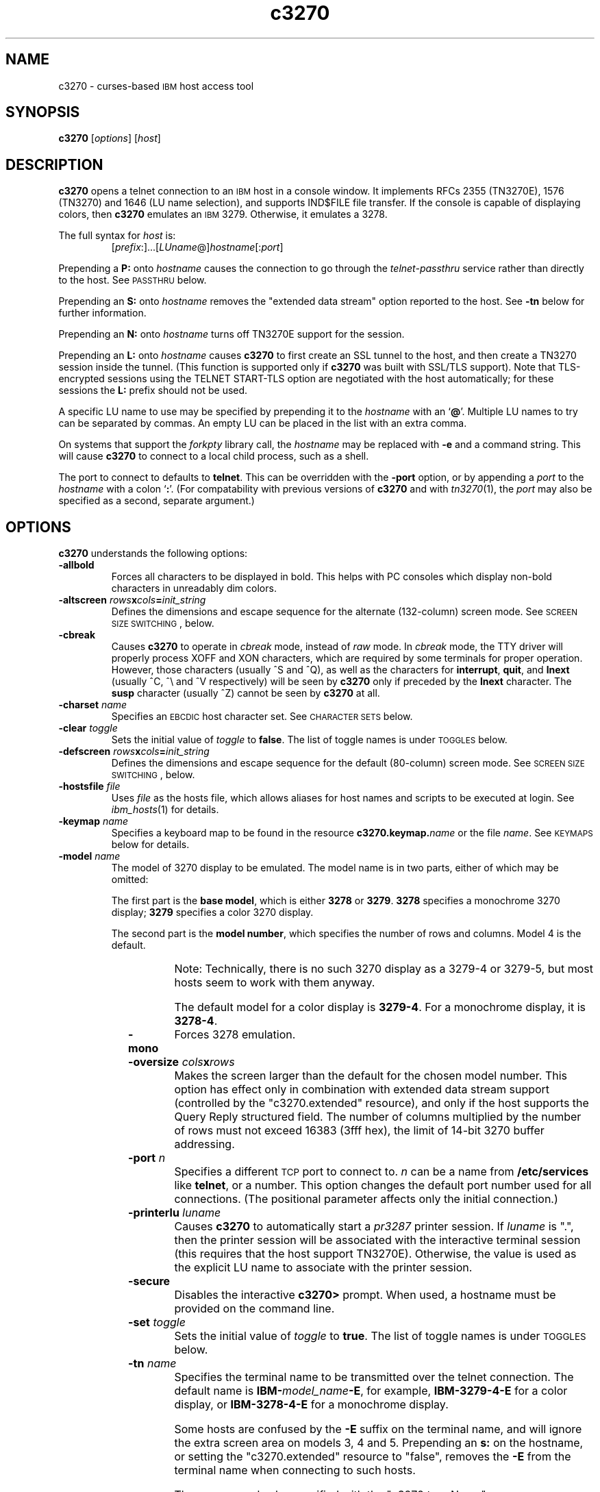 '\" t
.TH c3270 1 "01 September 2003"
.SH "NAME"
c3270 \-
curses-based 
\s-1IBM\s+1 host access tool
.SH "SYNOPSIS"
\fBc3270\fP
[\fIoptions\fP]
[\fIhost\fP]

.SH "DESCRIPTION"
\fBc3270\fP opens
a telnet connection to an \s-1IBM\s+1
host in a console window.
It implements RFCs 2355 (TN3270E), 1576 (TN3270) and 1646 (LU name selection),
and supports IND$FILE file transfer.
If the console is capable of displaying colors, then \fBc3270\fP emulates an
\s-1IBM\s+1 3279.  Otherwise, it emulates a 3278.
.LP
The full syntax for \fIhost\fP is:
.RS
[\fIprefix\fP:]...[\fILUname\fP@]\fIhostname\fP[:\fIport\fP]
.RE
.LP
Prepending a \fBP:\fP onto \fIhostname\fP causes the connection to go
through the \fItelnet-passthru\fP service rather than directly to the host.
See \s-1PASSTHRU\s+1 below.
.LP
Prepending an \fBS:\fP onto \fIhostname\fP removes the "extended data
stream" option reported to the host.
See \fB\-tn\fP below for further information.
.LP
Prepending an \fBN:\fP onto \fIhostname\fP
turns off TN3270E support for the session.
.LP
Prepending an \fBL:\fP onto \fIhostname\fP
causes \fBc3270\fP to first create an SSL tunnel to the host, and then
create a TN3270 session inside the tunnel.  (This function is supported only if
\fBc3270\fP was built with SSL/TLS support).
Note that TLS-encrypted sessions using the TELNET START-TLS option are
negotiated with the host automatically; for these sessions the \fBL:\fP prefix
should not be used.
.LP
A specific LU name to use may be specified by prepending it to the
\fIhostname\fP with an `\fB@\fP'.
Multiple LU names to try can be separated by commas.
An empty LU can be placed in the list with an extra comma.
.LP
On systems that support the \fIforkpty\fP library call, the
\fIhostname\fP may be replaced with \fB\-e\fP and a command string.
This will cause \fBc3270\fP to connect to a local child process, such as
a shell.
.LP
The port to connect to defaults to
\fBtelnet\fP.
This can be overridden with the \fB\-port\fP option, or by appending
a \fIport\fP to the \fIhostname\fP with a colon
`\fB:\fP'.
(For compatability with previous versions of \fBc3270\fP
and with \fItn3270\fP(1), the \fIport\fP
may also be specified as a second, separate argument.)
.SH "OPTIONS"
 \fBc3270\fP understands
the following options:
.TP
\fB\-allbold\fP
Forces all characters to be displayed in bold.
This helps with PC consoles which display non-bold characters in unreadably
dim colors.
.TP
\fB\-altscreen \fIrows\fP\fBx\fP\fIcols\fP\fB=\fP\fIinit_string\fP\fP
Defines the dimensions and escape sequence for the alternate (132-column)
screen mode.
See \s-1SCREEN SIZE SWITCHING\s+1, below.
.TP
\fB\-cbreak\fP
Causes \fBc3270\fP to operate in \fIcbreak\fP mode, instead of \fIraw\fP
mode.
In \fIcbreak\fP mode, the TTY driver will properly process XOFF and XON
characters, which are required by some terminals for proper operation.
However, those characters (usually ^S and ^Q), as well as the characters for
\fBinterrupt\fP, \fBquit\fP, and \fBlnext\fP (usually ^C, ^\\
and ^V respectively) will be seen by \fBc3270\fP only if preceded by
the \fBlnext\fP character.
The \fBsusp\fP character (usually ^Z) cannot be seen by \fBc3270\fP at all.
.TP
\fB\-charset\fP \fIname\fP
Specifies an \s-1EBCDIC\s+1 host character set.
See \s-1CHARACTER SETS\s+1 below.
.TP
\fB\-clear\fP \fItoggle\fP
Sets the initial value of \fItoggle\fP to \fBfalse\fP.
The list of toggle names is under \s-1TOGGLES\s+1
below.
.TP
\fB\-defscreen \fIrows\fP\fBx\fP\fIcols\fP\fB=\fP\fIinit_string\fP\fP
Defines the dimensions and escape sequence for the default (80-column)
screen mode.
See \s-1SCREEN SIZE SWITCHING\s+1, below.
.TP
\fB\-hostsfile\fP \fIfile\fP
Uses \fIfile\fP as the hosts file, which allows aliases for host names and
scripts to be executed at login.
See \fIibm_hosts\fP(1) for details.
.TP
\fB\-keymap\fP \fIname\fP
Specifies a keyboard map to be found in the resource
\fBc3270.keymap.\fP\fIname\fP or the file \fIname\fP.
See \s-1KEYMAPS\s+1 below for details.
.TP
\fB\-model\fP \fIname\fP
The model of 3270 display to be emulated.
The model name is in two parts, either of which may be omitted:
.IP
The first part is the
\fBbase model\fP,
which is either \fB3278\fP or \fB3279\fP.
\fB3278\fP specifies a monochrome 3270 display;
\fB3279\fP specifies a color 3270 display.
.IP
The second part is the
\fBmodel number\fP,
which specifies the number of rows and columns.
Model 4 is the default.
.PP
.TS
center;
c c c .
T{
.na
.nh
Model Number
T}	T{
.na
.nh
Columns
T}	T{
.na
.nh
Rows
T}
_
T{
.na
.nh
2
T}	T{
.na
.nh
80
T}	T{
.na
.nh
24
T}
T{
.na
.nh
3
T}	T{
.na
.nh
80
T}	T{
.na
.nh
30
T}
T{
.na
.nh
4
T}	T{
.na
.nh
80
T}	T{
.na
.nh
43
T}
T{
.na
.nh
5
T}	T{
.na
.nh
132
T}	T{
.na
.nh
27
T}
.TE
.IP
Note: Technically, there is no such 3270 display as a 3279-4 or 3279-5, but
most hosts seem to work with them anyway.
.IP
The default model
for a color display is \fB3279\-4\fP.
For a monochrome display, it is \fB3278\-4\fP.
.TP
\fB\-mono\fP
Forces 3278 emulation.
.TP
\fB\-oversize\fP \fIcols\fP\fBx\fP\fIrows\fP
Makes the screen larger than the default for the chosen model number.
This option has effect only in combination with extended data stream support
(controlled by the "c3270.extended" resource), and only if the host
supports the Query Reply structured field.
The number of columns multiplied by the number of rows must not exceed
16383 (3fff hex), the limit of 14-bit 3270 buffer addressing.
.TP
\fB\-port\fP \fIn\fP
Specifies a different \s-1TCP\s+1 port to connect to.
\fIn\fP can be a name from \fB/etc/services\fP like \fBtelnet\fP, or a
number.
This option changes the default port number used for all connections.
(The positional parameter affects only the initial connection.)
.TP
\fB\-printerlu \fIluname\fP\fP
Causes \fBc3270\fP to automatically start a \fIpr3287\fP printer
session.
If \fIluname\fP is ".", then the printer session will be associated with the
interactive terminal session (this requires that the host support TN3270E).
Otherwise, the value is used as the explicit LU name to associate with the
printer session.
.TP
\fB\-secure\fP
Disables the interactive \fBc3270>\fP prompt.
When used, a hostname must be provided on the command line.
.TP
\fB\-set\fP \fItoggle\fP
Sets the initial value of \fItoggle\fP to \fBtrue\fP.
The list of toggle names is under \s-1TOGGLES\s+1
below.
.TP
\fB\-tn\fP \fIname\fP
Specifies the terminal name to be transmitted over the telnet connection.
The default name is
\fBIBM\-\fP\fImodel_name\fP\fB\-E\fP,
for example,
\fBIBM\-3279\-4\-E\fP 
for a color display, or
\fBIBM\-3278\-4\-E\fP
for a monochrome display.
.IP
Some hosts are confused by the \fB\-E\fP
suffix on the terminal name, and will ignore the extra screen area on
models 3, 4 and 5.
Prepending an \fBs:\fP on the hostname, or setting the "c3270.extended"
resource to "false", removes the \fB\-E\fP
from the terminal name when connecting to such hosts.
.IP
The name can also be specified with the "c3270.termName" resource.
.TP
\fB\-trace\fP
Turns on data stream and event tracing at startup.
The default trace file name is
\fB/tmp/x3trc.\fP\fIprocess_id\fP.
.TP
\fB\-tracefile\fP \fIfile\fP
Specifies a file to save data stream and event traces into, overriding the
default of
\fB/tmp/x3trc.\fP\fIprocess_id\fP.
.TP
\fB\-tracefilesize\fP \fIsize\fP
Places a limit on the size of a trace file.
If this option is not specified, or is specified as \fB0\fP or \fBnone\fP,
the trace file will be unlimited.
If specified, the trace file cannot already exist, and the (silently enforced)
minimum size is 64 Kbytes.
The value of \fIsize\fP can have a \fBK\fP or \fBM\fP suffix, indicating
kilobytes or megabytes respectively.
.TP
\fB\-xrm\fP "c3270.\fIresource\fP: \fIvalue\fP"
Sets the value of the named \fIresource\fP to \fIvalue\fP.
Resources control less common \fBc3270\fP
options, and are defined under \s-1RESOURCES\s+1 below.
.SH "CHARACTER SETS"
The \fB\-charset\fP
option or the "c3270.charset" resource controls the \s-1EBCDIC\s+1
host character set used by \fBc3270\fP.
Available sets include:
.PP
.TS
center;
l l l
lfB l l.
T{
.na
.nh
Charset Name
T}	T{
.na
.nh
Code Page
T}	T{
.na
.nh
Display Character Sets
T}
_
T{
.na
.nh
apl
T}	T{
.na
.nh
37
T}	T{
.na
.nh
3270cg-1a
T}
T{
.na
.nh
belgian
T}	T{
.na
.nh
500
T}	T{
.na
.nh
3270cg-1a 3270-cg1 iso8859-1
T}
T{
.na
.nh
bracket
T}	T{
.na
.nh
37
T}	T{
.na
.nh
3270cg-1a 3270-cg1 iso8859-1
T}
T{
.na
.nh
brazilian
T}	T{
.na
.nh
275
T}	T{
.na
.nh
3270cg-1a 3270-cg1 iso8859-1
T}
T{
.na
.nh
finnish
T}	T{
.na
.nh
278
T}	T{
.na
.nh
3270cg-1a 3270-cg1 iso8859-1
T}
T{
.na
.nh
french
T}	T{
.na
.nh
297
T}	T{
.na
.nh
3270cg-1a 3270-cg1 iso8859-1
T}
T{
.na
.nh
german
T}	T{
.na
.nh
273
T}	T{
.na
.nh
3270cg-1a 3270-cg1 iso8859-1
T}
T{
.na
.nh
icelandic
T}	T{
.na
.nh
871
T}	T{
.na
.nh
3270cg-1a 3270-cg1 iso8859-1
T}
T{
.na
.nh
iso-hebrew
T}	T{
.na
.nh
424
T}	T{
.na
.nh
iso8859-8
T}
T{
.na
.nh
iso-turkish
T}	T{
.na
.nh
1026
T}	T{
.na
.nh
iso8859-9
T}
T{
.na
.nh
italian
T}	T{
.na
.nh
280
T}	T{
.na
.nh
3270cg-1a 3270-cg1 iso8859-1
T}
T{
.na
.nh
norwegian
T}	T{
.na
.nh
277
T}	T{
.na
.nh
3270cg-1a 3270-cg1 iso8859-1
T}
T{
.na
.nh
russian
T}	T{
.na
.nh
880
T}	T{
.na
.nh
koi8-r
T}
T{
.na
.nh
simplified-chinese
T}	T{
.na
.nh
836+837
T}	T{
.na
.nh
3270cg-1a iso8859-1 + gb2312.1980-0
T}
T{
.na
.nh
solvenian
T}	T{
.na
.nh
870
T}	T{
.na
.nh
iso8859-2
T}
T{
.na
.nh
thai
T}	T{
.na
.nh
838
T}	T{
.na
.nh
iso8859-11 tis620.2529-0
T}
T{
.na
.nh
uk
T}	T{
.na
.nh
285
T}	T{
.na
.nh
3270cg-1a 3270-cg1 iso8859-1
T}
T{
.na
.nh
us-intl
T}	T{
.na
.nh
37
T}	T{
.na
.nh
3270cg-1a 3270-cg1 iso8859-1
T}
.TE
.PP
The default character set is
\fBbracket\fP,
which is useful for common \s-1IBM\s+1 hosts which use \s-1EBCDIC\s+1
codes 0xAD and 0xBD for the `[' and `]' characters,
respectively.
.SH "HOSTS DATABASE"
\fBc3270\fP uses the \fIibm_hosts\fP database to
define aliases for host names, and to specify
macros to be executed when a connection is first made.
See \fIibm_hosts\fP(5) for details.
.LP
You may specify a different \fIibm_hosts\fP
database with the "c3270.hostsFile" resource.
.SH "NVT (ANSI) MODE"
Some hosts use an \s-1ASCII\s+1 front-end to do initial login negotiation,
then later switch to 3270 mode.
\fBc3270\fP will emulate an \s-1ANSI\s+1 X.64 terminal until the host
places it in 3270 mode (telnet \s-1BINARY\s+1 and \s-1SEND EOR\s+1 modes, or
\s-1TN3270E\s+1 mode negotiation).
.PP
If the host later negotiates to stop functioning in 3270 mode,
\fBc3270\fP will return to \s-1ANSI\s+1 emulation.
.PP
In \s-1NVT\s+1 mode, \fBc3270\fP
supports both character-at-a-time mode and line mode operation.
You may select the mode with a menu option.
When in line mode, the special characters and operational characteristics are
defined by resources:
.PP
.TS
center;
l c c.
T{
.na
.nh
Mode/Character
T}	T{
.na
.nh
Resource
T}	T{
.na
.nh
Default
T}
_
T{
.na
.nh
Translate CR to NL
T}	T{
.na
.nh
c3270.icrnl
T}	T{
.na
.nh
true
T}
T{
.na
.nh
Translate NL to CR
T}	T{
.na
.nh
c3270.inlcr
T}	T{
.na
.nh
false
T}
T{
.na
.nh
Erase previous character
T}	T{
.na
.nh
c3270.erase
T}	T{
.na
.nh
^?
T}
T{
.na
.nh
Erase entire line
T}	T{
.na
.nh
c3270.kill
T}	T{
.na
.nh
^U
T}
T{
.na
.nh
Erase previous word
T}	T{
.na
.nh
c3270.werase
T}	T{
.na
.nh
^W
T}
T{
.na
.nh
Redisplay line
T}	T{
.na
.nh
c3270.rprnt
T}	T{
.na
.nh
^R
T}
T{
.na
.nh
Ignore special meaning of next character
T}	T{
.na
.nh
c3270.lnext
T}	T{
.na
.nh
^V
T}
T{
.na
.nh
Interrupt
T}	T{
.na
.nh
c3270.intr
T}	T{
.na
.nh
^C
T}
T{
.na
.nh
Quit
T}	T{
.na
.nh
c3270.quit
T}	T{
.na
.nh
^\e
T}
T{
.na
.nh
End of file
T}	T{
.na
.nh
c3270.eof
T}	T{
.na
.nh
^D
T}
.TE
.LP
Separate keymaps can be defined for use only when \fBc3270\fP is in
3270 mode or \s-1NVT\s+1 mode.
See \s-1KEYMAPS\s+1 for details.
.SH "TOGGLES"
\fBc3270\fP has a number of configurable modes which may be selected by
the \fB\-set\fP and \fB\-clear\fP options.
.TP
\fBmonoCase\fP
If set, \fBc3270\fP operates in uppercase-only mode.
.TP
\fBblankFill\fP
If set, \fBc3270\fP behaves in some un-3270-like ways.
First, when a character is typed into a field, all nulls in the field to the
left of that character are changed to blanks.
This eliminates a common 3270 data-entry surprise.
Second, in insert mode, trailing blanks in a field are treated like nulls,
eliminating the annoying `lock-up' that often occurs when inserting
into an field with (apparent) space at the end.
.TP
\fBlineWrap\fP
If set, the \s-1ANSI\s+1 terminal emulator automatically assumes
a \s-1NEWLINE\s+1 character when it reaches the end of a line.
.LP
The names of the toggles for use with the \fB\-set\fP
and \fB\-clear\fP
options are as follows:
.LP
.TS
center;
l l .
T{
.na
.nh
Option
T}	T{
.na
.nh
Name
T}
_
T{
.na
.nh
Monocase
T}	T{
.na
.nh
monoCase
T}
T{
.na
.nh
Blank Fill
T}	T{
.na
.nh
blankFill
T}
T{
.na
.nh
Track Cursor
T}	T{
.na
.nh
cursorPos
T}
T{
.na
.nh
Trace Data Stream
T}	T{
.na
.nh
dsTrace
T}
T{
.na
.nh
Trace Events
T}	T{
.na
.nh
eventTrace
T}
T{
.na
.nh
Save Screen(s) in File
T}	T{
.na
.nh
screenTrace
T}
T{
.na
.nh
Wraparound
T}	T{
.na
.nh
lineWrap
T}
.TE
.LP
These names are also used as the first parameter to the \fBToggle\fP
action.
.SH "STATUS LINE"
If the terminal that \fBc3270\fP is running on
has at least one more row that the 3270 model requires (e.g., 25 rows for a
model 2), \fBc3270\fP will display a status line.
The \fBc3270\fP status line contains a variety of information.
From left to right, the fields are:
.TP
\fBcomm status\fP
Three symbols indicate the state of the connection to the host.
If connected, the right-hand symbol is a solid box; if not, it is a
question mark.
.TP
\fBkeyboard lock\fP
If the keyboard is locked, an "X" symbol and a message field indicate the
reason for the keyboard lock.
.TP
\fBtypeahead\fP
The letter "T" indicates that one or more keystrokes are in the typeahead
buffer.
.TP
\fBtemporary keymap\fP
The letter "K" indicates that a temporary keymap is in effect.
.TP
\fBreverse\fP
The letter "R" indicates that the keyboard is in reverse field entry mode.
.TP
\fBinsert mode\fP
The 
letter "I" indicates that the keyboard is in insert mode.
.TP
\fBprinter session\fP
The letter "P" indicates that a \fIpr3287\fP session is active.
.TP
\fBLU name\fP
The LU name associated with the session, if there is one.
.TP
\fBcursor position\fP
The cursor row and column are optionally displayed, separated by a "/".
.SH "ACTIONS"
Here is a complete list of basic c3270 actions.
Script-specific actions are described on the
\fIx3270-script\fP(1) manual page.
.PP
Actions marked with an asterisk (*) may block, sending data to the host and
possibly waiting for a response.
.PP
.TS
center; lw(3i) lw(3i).
T{
.na
.nh
.in +2
.ti -2
*Attn
T}	T{
.na
.nh
attention key
T}
T{
.na
.nh
.in +2
.ti -2
BackSpace
T}	T{
.na
.nh
move cursor left (or send \s-1ASCII BS\s+1)
T}
T{
.na
.nh
.in +2
.ti -2
BackTab
T}	T{
.na
.nh
tab to start of previous input field
T}
T{
.na
.nh
.in +2
.ti -2
CircumNot
T}	T{
.na
.nh
input "^" in \s-1NVT\s+1 mode, or "notsign" in 3270 mode
T}
T{
.na
.nh
.in +2
.ti -2
*Clear
T}	T{
.na
.nh
clear screen
T}
T{
.na
.nh
.in +2
.ti -2
Compose
T}	T{
.na
.nh
next two keys form a special symbol
T}
T{
.na
.nh
.in +2
.ti -2
*Connect(\fIhost\fP)
T}	T{
.na
.nh
connect to \fIhost\fP
T}
T{
.na
.nh
.in +2
.ti -2
*CursorSelect
T}	T{
.na
.nh
Cursor Select \s-1AID\s+1
T}
T{
.na
.nh
.in +2
.ti -2
Delete
T}	T{
.na
.nh
delete character under cursor (or send \s-1ASCII DEL\s+1)
T}
T{
.na
.nh
.in +2
.ti -2
DeleteField
T}	T{
.na
.nh
delete the entire field
T}
T{
.na
.nh
.in +2
.ti -2
DeleteWord
T}	T{
.na
.nh
delete the current or previous word
T}
T{
.na
.nh
.in +2
.ti -2
*Disconnect
T}	T{
.na
.nh
disconnect from host
T}
T{
.na
.nh
.in +2
.ti -2
Down
T}	T{
.na
.nh
move cursor down
T}
T{
.na
.nh
.in +2
.ti -2
Dup
T}	T{
.na
.nh
duplicate field
T}
T{
.na
.nh
.in +2
.ti -2
*Enter
T}	T{
.na
.nh
Enter \s-1AID\s+1 (or send \s-1ASCII CR\s+1)
T}
T{
.na
.nh
.in +2
.ti -2
Erase
T}	T{
.na
.nh
erase previous character (or send \s-1ASCII BS\s+1)
T}
T{
.na
.nh
.in +2
.ti -2
EraseEOF
T}	T{
.na
.nh
erase to end of current field
T}
T{
.na
.nh
.in +2
.ti -2
EraseInput
T}	T{
.na
.nh
erase all input fields
T}
T{
.na
.nh
.in +2
.ti -2
Escape
T}	T{
.na
.nh
escape to \fBc3270>\fP prompt
T}
T{
.na
.nh
.in +2
.ti -2
Execute(\fIcmd\fP)
T}	T{
.na
.nh
execute a command in a shell
T}
T{
.na
.nh
.in +2
.ti -2
FieldEnd
T}	T{
.na
.nh
move cursor to end of field
T}
T{
.na
.nh
.in +2
.ti -2
FieldExit
T}	T{
.na
.nh
clear to end of field and skip to next (5250 emulation)
T}
T{
.na
.nh
.in +2
.ti -2
FieldMark
T}	T{
.na
.nh
mark field
T}
T{
.na
.nh
.in +2
.ti -2
HexString(\fIhex_digits\fP)
T}	T{
.na
.nh
insert control-character string
T}
T{
.na
.nh
.in +2
.ti -2
Home
T}	T{
.na
.nh
move cursor to first input field
T}
T{
.na
.nh
.in +2
.ti -2
Insert
T}	T{
.na
.nh
set insert mode
T}
T{
.na
.nh
.in +2
.ti -2
*Interrupt
T}	T{
.na
.nh
send \s-1TELNET IP\s+1 to host
T}
T{
.na
.nh
.in +2
.ti -2
Key(\fIkeysym\fP)
T}	T{
.na
.nh
insert key \fIkeysym\fP
T}
T{
.na
.nh
.in +2
.ti -2
Key(0x\fIxx\fP)
T}	T{
.na
.nh
insert key with \s-1ASCII\s+1 code \fIxx\fP
T}
T{
.na
.nh
.in +2
.ti -2
Left
T}	T{
.na
.nh
move cursor left
T}
T{
.na
.nh
.in +2
.ti -2
Left2
T}	T{
.na
.nh
move cursor left 2 positions
T}
T{
.na
.nh
.in +2
.ti -2
MonoCase
T}	T{
.na
.nh
toggle uppercase-only mode
T}
T{
.na
.nh
.in +2
.ti -2
MoveCursor(\fIrow\fP, \fIcol\fP)
T}	T{
.na
.nh
move cursor to (\fIrow\fP,\fIcol\fP)
T}
T{
.na
.nh
.in +2
.ti -2
Newline
T}	T{
.na
.nh
move cursor to first field on next line (or send \s-1ASCII LF\s+1)
T}
T{
.na
.nh
.in +2
.ti -2
NextWord
T}	T{
.na
.nh
move cursor to next word
T}
T{
.na
.nh
.in +2
.ti -2
*PA(\fIn\fP)
T}	T{
.na
.nh
Program Attention \s-1AID\s+1 (\fIn\fP from 1 to 3)
T}
T{
.na
.nh
.in +2
.ti -2
*PF(\fIn\fP)
T}	T{
.na
.nh
Program Function \s-1AID\s+1 (\fIn\fP from 1 to 24)
T}
T{
.na
.nh
.in +2
.ti -2
PreviousWord
T}	T{
.na
.nh
move cursor to previous word
T}
T{
.na
.nh
.in +2
.ti -2
Printer(Start[,\fIlu\fP]|Stop)
T}	T{
.na
.nh
Start or stop printer session
T}
T{
.na
.nh
.in +2
.ti -2
PrintText(\fIcommand\fP)
T}	T{
.na
.nh
print screen text on printer
T}
T{
.na
.nh
.in +2
.ti -2
Quit
T}	T{
.na
.nh
exit \fBc3270\fP
T}
T{
.na
.nh
.in +2
.ti -2
Redraw
T}	T{
.na
.nh
redraw window
T}
T{
.na
.nh
.in +2
.ti -2
Reset
T}	T{
.na
.nh
reset locked keyboard
T}
T{
.na
.nh
.in +2
.ti -2
Right
T}	T{
.na
.nh
move cursor right
T}
T{
.na
.nh
.in +2
.ti -2
Right2
T}	T{
.na
.nh
move cursor right 2 positions
T}
T{
.na
.nh
.in +2
.ti -2
*Script(\fIcommand\fP[,\fIarg\fP...])
T}	T{
.na
.nh
run a script
T}
T{
.na
.nh
.in +2
.ti -2
*String(\fIstring\fP)
T}	T{
.na
.nh
insert string (simple macro facility)
T}
T{
.na
.nh
.in +2
.ti -2
*SysReq
T}	T{
.na
.nh
System Request \s-1AID\s+1
T}
T{
.na
.nh
.in +2
.ti -2
Tab
T}	T{
.na
.nh
move cursor to next input field
T}
T{
.na
.nh
.in +2
.ti -2
Toggle(\fIoption\fP[,\fIset|clear\fP])
T}	T{
.na
.nh
toggle an option
T}
T{
.na
.nh
.in +2
.ti -2
ToggleInsert
T}	T{
.na
.nh
toggle insert mode
T}
T{
.na
.nh
.in +2
.ti -2
ToggleReverse
T}	T{
.na
.nh
toggle reverse-input mode
T}
T{
.na
.nh
.in +2
.ti -2
*Transfer(\fIoption\fP=\fIvalue\fP...)
T}	T{
.na
.nh
file transfer
T}
T{
.na
.nh
.in +2
.ti -2
Up
T}	T{
.na
.nh
move cursor up
T}
T{
.na
.nh
.in +2
.ti -2
ignore
T}	T{
.na
.nh
do nothing
T}
.TE
.LP
Any of the above actions may be entered at the \fBc3270>\fP prompt;
these commands are also available for use in keymaps
(see \s-1KEYMAPS\s+1).
Command names are case-insensitive.
Parameters can be specified with parentheses and commas, e.g.:
.RS
PF(1)
.RE
or with spaces, e.g.:
.RS
PF 1
.RE
Parameters can be quoted with double-quote characters, to allow spaces,
commas, and parentheses to be used.
.LP
\fBc3270\fP also supports the following interactive commands:
.TP
\fBHelp\fP
Displays a list of available commands.
.TP
\fBShow\fP
Displays statistics and settings.
.TP
\fBTrace\fP
Turns tracing on or off.
The command \fBtrace on\fP enables data stream and keyboard event tracing;
the command \fBtrace off\fP disables it.
The qualifier \fBdata\fP or \fBkeyboard\fP can be specified
before \fBon\fP or \fBoff\fP to enable or disable a particular trace.
After \fBon\fP, a filename may be specified to override the default
trace file name of \fB/tmp/x3trc.\fP\fIpid\fP.
.SH "KEYMAPS"
The \fB\-keymap\fP option allows a \fBkeymap\fP to be specified.
If the option \fB\-keymap\fP \fIxxx\fP is given, then \fBc3270\fP
will first look for a resource named \fBc3270.keymap.\fP\fIxxx\fP;
if that is not found, then it will look for a file named \fIxxx\fP.
.LP
Multiple keymaps may be specified be separating their names with commas.
Definitions in later keymaps supercede those in earlier keymaps.
.LP
In addition, separate keymaps may be defined that apply only in 3270 mode or
only in \s-1NVT\s+1 mode.
For example, the resource definition
\fBc3270.keymap.\fP\fIxxx\fP\fB.nvt\fP will augment the definition
of \fBc3270.keymap.\fP\fIxxx\fP, when \fBc3270\fP is in \s-1NVT\s+1
mode.
Similarly, the resource definition
\fBc3270.keymap.\fP\fIxxx\fP\fB.3270\fP will augment the definition
of \fBc3270.keymap.\fP\fIxxx\fP, when \fBc3270\fP is in 3270
mode.
.LP
Keymaps specify actions to perform when a particular sequence of keys is
pressed.
Each line in a keymap has the following syntax:
.LP
.RS
[\fBMeta\fP][\fBCtrl\fP]\fB<Key>\fP\fIkey\fP...: \fIAction\fP[(\fIparam\fP[,...])] ...
.RE
.LP
For example:
.LP
.RS
Meta<Key>c: Clear()
.br
<Key>PPAGE: PF(7)
.br
Ctrl<Key>A <Key>F1: PF(13)
.RE
.br
.LP
The optional \fBMeta\fP or \fBCtrl\fP qualifiers specify that
the \fBMeta\fP and \fBCtrl\fP keys are pressed along with the
specified \fIkey\fP, respectively.
The \fIkey\fP is either a valid X11 keysym (these are
the \s-1ISO\s+1 8859-1 symbol names, such as \fBequal\fP for `='
and \fBa\fP for `a') or a valid symbolic \fBncurses\fP key name,
such as \fBUP\fP.
The \fIAction\fP is an action from the \s-1ACTIONS\s+1 list, above.
More than one action may be specified.
(Note that symbolic \fBncurses\fP key names can be used only if the
\fBc3270.cursesKeymap\fP resource is set to \fBTrue\fP, which enables
ncurses keymap mode.)
.LP
Keymap entries are case-sensitive and modifier-specific.
This means that a keymap for the \fBb\fP key will match only a
lowercase \fBb\fP.
Actions for uppercase \fBB\fP, or for \fBMeta-b\fP or \fBControl-B\fP,
must be specified separately.
.LP
The base keymap is:
.LP
.TS
l l.
T{
.na
.nh
Key
T}	T{
.na
.nh
Action
T}
_
T{
.na
.nh
Ctrl<Key>]
T}	T{
.na
.nh
Escape
T}
T{
.na
.nh
Ctrl<Key>a Ctrl<Key>a
T}	T{
.na
.nh
Key(0x01)
T}
T{
.na
.nh
Ctrl<Key>a Ctrl<Key>]
T}	T{
.na
.nh
Key(0x1d)
T}
T{
.na
.nh
Ctrl<Key>a <Key>Tab
T}	T{
.na
.nh
BackTab
T}
T{
.na
.nh
Ctrl<Key>a <Key>c
T}	T{
.na
.nh
Clear
T}
T{
.na
.nh
Ctrl<Key>a <Key>e
T}	T{
.na
.nh
Escape
T}
T{
.na
.nh
Ctrl<Key>a <Key>r
T}	T{
.na
.nh
Reset
T}
T{
.na
.nh
Ctrl<Key>a <Key>l
T}	T{
.na
.nh
Redraw
T}
T{
.na
.nh
Ctrl<Key>a <Key>m
T}	T{
.na
.nh
Compose
T}
T{
.na
.nh
Ctrl<Key>a <Key>^
T}	T{
.na
.nh
Key(notsign)
T}
T{
.na
.nh
<Key>UP
T}	T{
.na
.nh
Up
T}
T{
.na
.nh
<Key>DOWN
T}	T{
.na
.nh
Down
T}
T{
.na
.nh
<Key>LEFT
T}	T{
.na
.nh
Left
T}
T{
.na
.nh
<Key>RIGHT
T}	T{
.na
.nh
Right
T}
T{
.na
.nh
<Key>F(\fIn\fP)
T}	T{
.na
.nh
PF(\fIn\fP)
T}
T{
.na
.nh
Ctrl<Key>a <Key>F(\fIn\fP)
T}	T{
.na
.nh
PF(\fIn\fP+12)
T}
T{
.na
.nh
Ctrl<Key>a <Key>1
T}	T{
.na
.nh
PA(1)
T}
T{
.na
.nh
Ctrl<Key>a <Key>2
T}	T{
.na
.nh
PA(2)
T}
T{
.na
.nh
Ctrl<Key>a <Key>3
T}	T{
.na
.nh
PA(3)
T}
.TE
.LP
The base 3270-mode keymap adds:
.LP
.TS
l l.
T{
.na
.nh
Key
T}	T{
.na
.nh
Action
T}
_
T{
.na
.nh
Ctrl<Key>c
T}	T{
.na
.nh
Clear
T}
T{
.na
.nh
Ctrl<Key>r
T}	T{
.na
.nh
Reset
T}
T{
.na
.nh
Ctrl<Key>l
T}	T{
.na
.nh
Redraw
T}
T{
.na
.nh
<Key>Tab
T}	T{
.na
.nh
Tab
T}
T{
.na
.nh
<Key>DC
T}	T{
.na
.nh
Delete
T}
T{
.na
.nh
<Key>BACKSPACE
T}	T{
.na
.nh
BackSpace
T}
T{
.na
.nh
<Key>BackSpace
T}	T{
.na
.nh
BackSpace
T}
T{
.na
.nh
<Key>Return
T}	T{
.na
.nh
Enter
T}
T{
.na
.nh
<Key>Linefeed
T}	T{
.na
.nh
Newline
T}
.TE
.SH "THE META OR ALT KEY"
Some keyboards do not have a \fBMeta\fP key.
Instead, they have an \fBAlt\fP key.
Sometimes this key acts as a proper
\fBMeta\fP key, that is, it is a modifier key that sets the high-order bit
(0x80) in the code that is transmitted for each key.
Other keyboards send a two-character sequence when
the \fBAlt\fP key is pressed with another key: the Escape character (0x1b),
followed by the code for the other key.
.LP
The resource \fBc3270.metaEscape\fP and the termcap \fBkm\fP attribute
control how \fBc3270\fP will interpret these sequences.
When \fBc3270.metaEscape\fP is set to \fBtrue\fP, or when
\fBc3270.metaEscape\fP is set to \fBauto\fP and the termcap \fBkm\fP
attribute is set, the keyboard is assumed to have a separate \fBMeta\fP key.
The Escape key can be used as an ordinary data key and has no special meaning.
.LP
When \fBc3270.metaEscape\fP is set to \fBtrue\fP, or when
\fBc3270.metaEscape\fP is set to \fBauto\fP and the termcap \fBkm\fP
attribute is not set, the keyboard is assumed to use the Escape character
as a prefix to indicate that the following character is supposed to have the
high-order bit set.
When \fBc3270\fP sees an Escape character from the keyboard, it sets a short
timeout.
If another character arrives before the timeout expires, then \fBc3270\fP
will combine the two characters, setting the high-order bit of the second.
In an event trace file, the combined character is listed as \fIderived\fP.
In a keymap, only the combined character or the \fBMeta\fP prefix may be used.
The Escape key can still be used by itself, but only if there is a short pause
before pressing another key.
.LP
The default value for \fBc3270.metaEscape\fP is \fBauto\fP.
.SH "FILE TRANSFER"
The \fBTransfer\fP action implements \fBIND$FILE\fP file transfer.
This action requires that the \fBIND$FILE\fP
program be installed on the \s-1IBM\s+1 host, and that the 3270 cursor
be located in a field that will accept a \s-1TSO\s+1 or \s-1VM/CMS\s+1 command.
.LP
Because of the complexity and number of options for file transfer, the
parameters to the \fBTransfer\fP action take the unique form
of \fIoption\fP=\fIvalue\fP, and can appear in any order.
The options are:
.LP
.TS
l c l l.
T{
.na
.nh
Option
T}	T{
.na
.nh
Required?
T}	T{
.na
.nh
Default
T}	T{
.na
.nh
Other Values
T}
_
T{
.na
.nh
Direction
T}	T{
.na
.nh
No
T}	T{
.na
.nh
send
T}	T{
.na
.nh
receive
T}
T{
.na
.nh
HostFile
T}	T{
.na
.nh
Yes
T}	T{
.na
.nh
\ 
T}	T{
.na
.nh
\ 
T}
T{
.na
.nh
LocalFile
T}	T{
.na
.nh
Yes
T}	T{
.na
.nh
\ 
T}	T{
.na
.nh
\ 
T}
T{
.na
.nh
Host
T}	T{
.na
.nh
No
T}	T{
.na
.nh
tso
T}	T{
.na
.nh
vm
T}
T{
.na
.nh
Mode
T}	T{
.na
.nh
No
T}	T{
.na
.nh
ascii
T}	T{
.na
.nh
binary
T}
T{
.na
.nh
Cr
T}	T{
.na
.nh
No
T}	T{
.na
.nh
remove
T}	T{
.na
.nh
add, keep
T}
T{
.na
.nh
Exist
T}	T{
.na
.nh
No
T}	T{
.na
.nh
keep
T}	T{
.na
.nh
replace, append
T}
T{
.na
.nh
Recfm
T}	T{
.na
.nh
No
T}	T{
.na
.nh
\ 
T}	T{
.na
.nh
fixed, variable, undefined
T}
T{
.na
.nh
Lrecl
T}	T{
.na
.nh
No
T}	T{
.na
.nh
\ 
T}	T{
.na
.nh
\ 
T}
T{
.na
.nh
Blksize
T}	T{
.na
.nh
No
T}	T{
.na
.nh
\ 
T}	T{
.na
.nh
\ 
T}
T{
.na
.nh
Allocation
T}	T{
.na
.nh
No
T}	T{
.na
.nh
\ 
T}	T{
.na
.nh
tracks, cylinders, avblock
T}
T{
.na
.nh
PrimarySpace
T}	T{
.na
.nh
No
T}	T{
.na
.nh
\ 
T}	T{
.na
.nh
\ 
T}
T{
.na
.nh
SecondarySpace
T}	T{
.na
.nh
No
T}	T{
.na
.nh
\ 
T}	T{
.na
.nh
\ 
T}
.TE
.LP
The option details are as follows.
.TP
\fBDirection\fP
\fBsend\fP (the default) to send a file to the host,
\fBreceive\fP to receive a file from the host.
.TP
\fBHostFile\fP
The name of the file on the host.
.TP
\fBLocalFile\fP
The name of the file on the local workstation.
.TP
\fBHost\fP
The type of host (which dictates the form of the \fBIND$FILE\fP command):
\fBtso\fP (the default) or \fBvm\fP.
.TP
\fBMode\fP
Use \fBascii\fP (the default) for a text file, which will be translated
between \s-1EBCDIC\s+1 and \s-1ASCII\s+1 as necessary.
Use \fBbinary\fP for non-text files.
.TP
\fBCr\fP
Controls how \fBNewline\fP characters are handled when transferring
\fBMode=ascii\fP files.
\fBremove\fP (the default) strips \fBNewline\fP characters in local files
before transferring them to the host.
\fBadd\fP adds \fBNewline\fP characters to each host file record before
transferring it to the local workstation.
\fBkeep\fP preserves \fBNewline\fP characters when transferring a local file
to the host.
.TP
\fBExist\fP
Controls what happens when the destination file already exists.
\fBkeep\fP (the default) preserves the file, causing the
\fBTransfer\fP action to fail.
\fBreplace\fP overwrites the destination file with the source file.
\fBappend\fP appends the source file to the destination file.
.TP
\fBRecfm\fP
Controls the record  of files created on the host.
\fBfixed\fP creates a file with fixed-length records.
\fBvariable\fP creates a file with variable-length records.
\fBundefined\fP creates a file with undefined-length records (\s-1TSO\s+1 hosts only).
The \fBLrecl\fP option controls the record length or maximum record length for
\fBRecfm=fixed\fP and \fBRecfm=variable\fP files, respectively.
.TP
\fBLrecl\fP
Specifies the record length (or maximum record length) for files created on
the host.
.TP
\fBBlksize\fP
Specifies the block size for files created on the host.  (\s-1TSO\s+1 hosts only.)
.TP
\fBAllocation\fP
Specifies the units for the \s-1TSO\s+1 host \fBPrimarySpace\fP and
\fBSecondarySpace\fP options: \fBtracks\fP, \fBcylinders\fP or
\fBavblock\fP.
.TP
\fBPrimarySpace\fP
Primary allocation for a file created on a \s-1TSO\s+1 host.
The units are given by the \fBAllocation\fP option.
.TP
\fBSecondarySpace\fP
Secondary allocation for a file created on a \s-1TSO\s+1 host.
The units are given by the \fBAllocation\fP option.
.SH "SCRIPTS"
There are several types of
script functions available.
.TP
\fBThe String Action\fP
The simplest method for
scripting is provided via the \fBString\fP
action.
The arguments to \fBString\fP are one or more double-quoted strings which are
inserted directly as if typed.
The C backslash conventions are honored as follows.
(Entries marked * mean that after sending the \s-1AID\s+1 code to the host,
\fBc3270\fP will wait for the host to unlock the keyboard before further
processing the string.)
.TS
l l.
T{
.na
.nh
\eb
T}	T{
.na
.nh
Left
T}
T{
.na
.nh
\ef
T}	T{
.na
.nh
Clear*
T}
T{
.na
.nh
\en
T}	T{
.na
.nh
Enter*
T}
T{
.na
.nh
\epa\fIn\fP
T}	T{
.na
.nh
PA(\fIn\fP)*
T}
T{
.na
.nh
\epf\fInn\fP
T}	T{
.na
.nh
PF(\fInn\fP)*
T}
T{
.na
.nh
\er
T}	T{
.na
.nh
Newline
T}
T{
.na
.nh
\et
T}	T{
.na
.nh
Tab
T}
T{
.na
.nh
\eT
T}	T{
.na
.nh
BackTab
T}
.TE
.IP
An example keymap entry would be:
.RS
Meta<Key>p: String("probs clearrdr\en")
.RE
.IP
\fBNote:\fP
The strings are in \s-1ASCII\s+1 and converted to \s-1EBCDIC\s+1,
so beware of inserting
control codes.
.IP
There is also an alternate form of the \fBString\fP action, \fBHexString\fP,
which is used to enter non-printing data.
The argument to \fBHexString\fP is a string of hexadecimal digits, two per
character.  A leading 0x or 0X is optional.
In 3270 mode, the hexadecimal data represent \s-1EBCDIC\s+1 characters, which
are entered into the current field.
In \s-1NVT\s+1 mode, the hexadecimal data represent \s-1ASCII\s+1 characters,
which are sent directly to the host.
.TP
\fBThe Script Action\fP
This action causes \fBc3270\fP to start a child process which can
execute \fBc3270\fP actions.
Standard input and output from the child process are piped back to
\fBc3270\fP.
The \fBScript\fP action is fully documented in
\fIx3270-script\fP(1).
.SH "COMPOSITE CHARACTERS"
\fBc3270\fP
allows the direct entry of accented letters and special symbols.
Pressing and releasing the "Compose" key, followed by two other keys, causes
entry of the symbol combining those two keys.
For example, "Compose" followed by the "C" key and the "," (comma) key, enters
the "C-cedilla" symbol.
A C on the status line indicates a pending composite character.
.PP
The mappings between these pairs of ordinary keys and the symbols they
represent is controlled by the "c3270.composeMap" resource; it gives the
name of the map to use.
The maps themselves are named "c3270.composeMap.\fIname\fP".
The default is "latin1", which gives mappings for most of the symbols in
the \s-1ISO\s+1 8859-1 Latin-1 character set that are not in the
7-bit \s-1ASCII\s+1
character set.
.PP
\fBNote:\fP
The default keymap defines
Meta<Key>m
as the "Compose" key.
You
may set up your own "Compose" key with
a keymap that maps some other keysym onto the \fBCompose\fP action.
.SH "PRINTER SUPPORT"
c3270 supports associated printer sessions via the \fIpr3287\fP(1)
program.
The \fBPrinter\fP action is used to start or stop a \fIpr3287\fP session.
.LP
The action \fBPrinter Start\fP starts a printer session, associated with the
current LU.  (This works only if the host supports TN3270E.)
.LP
The action \fBPrinter Start\fP \fIlu\fP starts a printer session, associated
with a specific \fIlu\fP.
.LP
The action \fBPrinter Stop\fP stops a printer session.
.LP
The resource \fBc3270.printer.command\fP specifies the command used to print
each job; it defaults to \fBlpr\fP.
The resource \fBc3270.printer.assocCommandLine\fP specifies the command
used to start an associated printer session.  It defaults to:
.LP
.RS
pr3287 -assoc %L% -command "%C%" %H%
.RE
.LP
The resource \fBc3270.printer.luCommandLine\fP specifies the command used
to start a specific-LU printer session.  It defaults to:
.LP
.RS
pr3287 -command "%C%" %L%@%H%
.RE
.LP
When the printer session command is run, the following substitutions are made:
.LP
.TS
l l.
T{
.na
.nh
Token
T}	T{
.na
.nh
Substitition
T}
T{
.na
.nh
%C%
T}	T{
.na
.nh
Command (value of \fBc3270.printer.command\fP)
T}
T{
.na
.nh
%H%
T}	T{
.na
.nh
Host IP address
T}
T{
.na
.nh
%L%
T}	T{
.na
.nh
Current or specified LU
T}
.TE
.LP
See \fIpr3287\fP(1) for further details.
.SH "PASSTHRU"
\fBc3270\fP supports the Sun \fItelnet-passthru\fP
service provided by the \fIin.telnet-gw\fP server.
This allows outbound telnet connections through a firewall machine.
When a \fBp:\fP is prepended to a hostname, \fBc3270\fP
acts much like the \fIitelnet\fP(1) command.
It contacts the machine named \fBinternet-gateway\fP at the port defined in
\fB/etc/services\fP as \fBtelnet-passthru\fP
(which defaults to 3514).
It then passes the requested hostname and port to the
\fBin.telnet-gw\fP server.
.SH "SCREEN SIZE SWITCHING"
When running as a 3270 Model 5, \fBc3270\fP can take advantage of terminals
that can switch between 80 and 132 column modes.
.LP
Because the curses library does not support mode switching, the escape
sequences and resulting screen dimensions must be specified explicitly to
\fBc3270\fP.
These are specified with the \fB\-altscreen\fP and
\fB\-defscreen\fP command-line options, or the
\fBaltScreen\fP and \fBdefScreen\fP resources.
\fB\-altscreen\fP or \fBaltScreen\fP defines the alternate
(132-column) mode; \fB\-defscreen\fP or \fBdefScreen\fP defines the
default (80-column) mode.
.LP
The syntax for the options and resources is
\fIrows\fP\fBx\fP\fIcols\fP\fB=\fP\fIinit_string\fP,
where \fIrows\fP and \fIcols\fP give the screen dimensions, and
\fIinit_string\fP is the escape sequence to transmit to the terminal to
enter that mode.
For \fBdefscreen\fP, the minimum dimensions are 24 rows and 80 columns.
For \fBaltscreen\fP, the minimum dimensions are 27 rows and 132 columns.
Within \fIinit_string\fP, the usual escape sequences are supported
(\\E for escape, \\r, \\b, etc.).
For example, the init string for a 132-column xterm is:
.IP
\\E[?40h\\E[?3h
.LP
Note: When \fBdefscreen\fP and \fBaltscreen\fP are specified, the model
number is always set to 5.
.SH "RESOURCES"
Certain \fBc3270\fP
options can be configured via resources.
Resources are defined
in the file \fB.c3270pro\fP in the user's
home directory, and
by \fB\-xrm\fP options.
The definitions are similar to X11 resources, and use a similar syntax.
The resources available in \fBc3270\fP are:
.LP
.TS
l l l l.
T{
.na
.nh
Resource
T}	T{
.na
.nh
Default
T}	T{
.na
.nh
Option
T}	T{
.na
.nh
Purpose
T}
_
T{
.na
.nh
allBold
T}	T{
.na
.nh
Auto
T}	T{
.na
.nh
\-allbold
T}	T{
.na
.nh
Display all characters bold
T}
T{
.na
.nh
altScreen
T}	T{
.na
.nh
\ 
T}	T{
.na
.nh
\-altscreen
T}	T{
.na
.nh
132-col screen definition
T}
T{
.na
.nh
blankFill
T}	T{
.na
.nh
False
T}	T{
.na
.nh
\-set blankFill
T}	T{
.na
.nh
Blank Fill mode
T}
T{
.na
.nh
charset
T}	T{
.na
.nh
bracket
T}	T{
.na
.nh
\-charset
T}	T{
.na
.nh
\s-1EBCDIC\s+1 character set
T}
T{
.na
.nh
charset.\fIfoo\fP
T}	T{
.na
.nh
\ 
T}	T{
.na
.nh
\ 
T}	T{
.na
.nh
Definition of character set \fIfoo\fP
T}
T{
.na
.nh
composeMap
T}	T{
.na
.nh
latin1
T}	T{
.na
.nh
\ 
T}	T{
.na
.nh
Name of composed-character map
T}
T{
.na
.nh
cursesKeymap
T}	T{
.na
.nh
True
T}	T{
.na
.nh
\ 
T}	T{
.na
.nh
Set curses keymap option
T}
T{
.na
.nh
defScreen
T}	T{
.na
.nh
\ 
T}	T{
.na
.nh
\-defscreen
T}	T{
.na
.nh
80-col screen definition
T}
T{
.na
.nh
dsTrace
T}	T{
.na
.nh
False
T}	T{
.na
.nh
\-trace
T}	T{
.na
.nh
Data stream tracing
T}
T{
.na
.nh
eof
T}	T{
.na
.nh
^D
T}	T{
.na
.nh
\ 
T}	T{
.na
.nh
\s-1NVT\s+1-mode \s-1EOF\s+1 character
T}
T{
.na
.nh
erase
T}	T{
.na
.nh
^H
T}	T{
.na
.nh
\ 
T}	T{
.na
.nh
\s-1NVT\s+1-mode erase character
T}
T{
.na
.nh
extended
T}	T{
.na
.nh
True
T}	T{
.na
.nh
\ 
T}	T{
.na
.nh
Use 3270 extended data stream
T}
T{
.na
.nh
eventTrace
T}	T{
.na
.nh
False
T}	T{
.na
.nh
\-trace
T}	T{
.na
.nh
Event tracing
T}
T{
.na
.nh
ftCommand
T}	T{
.na
.nh
ind$file
T}	T{
.na
.nh
\ 
T}	T{
.na
.nh
Host file transfer command
T}
T{
.na
.nh
hostsFile
T}	T{
.na
.nh
\ 
T}	T{
.na
.nh
\-hostsfile
T}	T{
.na
.nh
Host alias/macro file
T}
T{
.na
.nh
icrnl
T}	T{
.na
.nh
False
T}	T{
.na
.nh
\ 
T}	T{
.na
.nh
Map \s-1CR\s+1 to \s-1NL\s+1 on \s-1NVT\s+1-mode input
T}
T{
.na
.nh
inlcr
T}	T{
.na
.nh
False
T}	T{
.na
.nh
\ 
T}	T{
.na
.nh
Map \s-1NL\s+1 to \s-1CR\s+1 in \s-1NVT\s+1-mode input
T}
T{
.na
.nh
intr
T}	T{
.na
.nh
^C
T}	T{
.na
.nh
\ 
T}	T{
.na
.nh
\s-1NVT\s+1-mode interrupt character
T}
T{
.na
.nh
keymap
T}	T{
.na
.nh
\ 
T}	T{
.na
.nh
\-keymap
T}	T{
.na
.nh
Keyboard map name
T}
T{
.na
.nh
keymap.\fIfoo\fP
T}	T{
.na
.nh
\ 
T}	T{
.na
.nh
\ 
T}	T{
.na
.nh
Definition of keymap \fIfoo\fP
T}
T{
.na
.nh
kill
T}	T{
.na
.nh
^U
T}	T{
.na
.nh
\ 
T}	T{
.na
.nh
\s-1NVT\s+1-mode kill character
T}
T{
.na
.nh
lineWrap
T}	T{
.na
.nh
False
T}	T{
.na
.nh
\-set lineWrap
T}	T{
.na
.nh
\s-1NVT\s+1 line wrap mode
T}
T{
.na
.nh
lnext
T}	T{
.na
.nh
^V
T}	T{
.na
.nh
\ 
T}	T{
.na
.nh
\s-1NVT\s+1-mode lnext character
T}
T{
.na
.nh
m3279
T}	T{
.na
.nh
(note 1)
T}	T{
.na
.nh
\-mono
T}	T{
.na
.nh
3279 (color) emulation
T}
T{
.na
.nh
metaEscape
T}	T{
.na
.nh
Auto
T}	T{
.na
.nh
\ 
T}	T{
.na
.nh
Interpret ESC-x as Meta-x
T}
T{
.na
.nh
monoCase
T}	T{
.na
.nh
False
T}	T{
.na
.nh
\-set monoCase
T}	T{
.na
.nh
Mono-case mode
T}
T{
.na
.nh
numericLock
T}	T{
.na
.nh
False
T}	T{
.na
.nh
\ 
T}	T{
.na
.nh
Lock keyboard for numeric field error
T}
T{
.na
.nh
oerrLock
T}	T{
.na
.nh
True
T}	T{
.na
.nh
\ 
T}	T{
.na
.nh
Lock keyboard for input error
T}
T{
.na
.nh
oversize
T}	T{
.na
.nh
\ 
T}	T{
.na
.nh
\-oversize
T}	T{
.na
.nh
Oversize screen dimensions
T}
T{
.na
.nh
port
T}	T{
.na
.nh
telnet
T}	T{
.na
.nh
\-port
T}	T{
.na
.nh
Non-default TCP port
T}
T{
.na
.nh
printer.*
T}	T{
.na
.nh
(note 4)
T}	T{
.na
.nh
\ 
T}	T{
.na
.nh
Printer session config
T}
T{
.na
.nh
quit
T}	T{
.na
.nh
^\e
T}	T{
.na
.nh
\ 
T}	T{
.na
.nh
\s-1NVT\s+1-mode quit character
T}
T{
.na
.nh
rprnt
T}	T{
.na
.nh
^R
T}	T{
.na
.nh
\ 
T}	T{
.na
.nh
\s-1NVT\s+1-mode reprint character
T}
T{
.na
.nh
secure
T}	T{
.na
.nh
False
T}	T{
.na
.nh
\ 
T}	T{
.na
.nh
Disable "dangerous" options
T}
T{
.na
.nh
termName
T}	T{
.na
.nh
(note 2)
T}	T{
.na
.nh
\-tn
T}	T{
.na
.nh
\s-1TELNET\s+1 terminal type string
T}
T{
.na
.nh
traceDir
T}	T{
.na
.nh
/tmp
T}	T{
.na
.nh
\ 
T}	T{
.na
.nh
Directory for trace files
T}
T{
.na
.nh
traceFile
T}	T{
.na
.nh
(note 3)
T}	T{
.na
.nh
\-tracefile
T}	T{
.na
.nh
File for trace output
T}
T{
.na
.nh
typeahead
T}	T{
.na
.nh
True
T}	T{
.na
.nh
\ 
T}	T{
.na
.nh
Allow typeahead
T}
T{
.na
.nh
werase
T}	T{
.na
.nh
^W
T}	T{
.na
.nh
\ 
T}	T{
.na
.nh
\s-1NVT\s+1-mode word-erase character
T}
.TE
.LP
.RS
\fINote 1\fP: \fBm3279\fP defaults to
\fBTrue\fP if the terminal supports color,
\fBFalse\fP otherwise.
It can be forced to \fBFalse\fP with the \fB\-mono\fP option.
.LP
\fINote 2\fP:
The default terminal type string is constructed from the model number, color
emulation, and extended data stream modes.
E.g., a model 2 with color emulation and the extended data stream option
would be sent as \fBIBM-3279-2-E\fP.
Note also that when \s-1TN3270E\s+1
mode is used, the terminal type is always sent as some type of 3278.
.LP
\fINote 3\fP: The default trace file is \fBx3trc.\fP\fIpid\fP
in the directory specified by the \fBtraceDir\fP resource.
.LP
\fINote 4\fP: See \s-1PRINTER SUPPORT\s+1 for details.
.RE
.LP
In \fB.c3270pro\fP, lines are continued with a
backslash character.
.LP
\fB\-xrm\fP options override definitions found in \fB.c3270pro\fP.
If more than one \fB\-xrm\fP option is given for the same resource,
the last one on the command line is used.
.SH "FILES"
/usr/local/lib/x3270/ibm_hosts
.br
$HOME/.c3270pro

.SH "SEE ALSO"
x3270(1), s3270(1), tcl3270(1), ibm_hosts(5), x3270-script(1), pr3287(1), telnet(1), tn3270(1)
.br
Data Stream Programmer's Reference, IBM GA23-0059
.br
Character Set Reference, IBM GA27-3831
.br
RFC 1576, TN3270 Current Practices
.br
RFC 1646, TN3270 Extensions for LUname and Printer Selection
.br
RFC 2355, TN3270 Enhancements
.SH "COPYRIGHTS"
.LP
Modifications Copyright 1993, 1994, 1995, 1996, 1997, 1999, 2000, 2001, 2002 by Paul Mattes.
.br
Original X11 Port Copyright 1990 by Jeff Sparkes.
.RS
Permission to use, copy, modify, and distribute this software and its
documentation for any purpose and without fee is hereby granted,
provided that the above copyright notice appear in all copies and that
both that copyright notice and this permission notice appear in
supporting documentation.
.RE
Copyright 1989 by Georgia Tech Research Corporation, Atlanta, GA 30332.
.RS
All Rights Reserved.  GTRC hereby grants public use of this software.
Derivative works based on this software must incorporate this copyright
notice.
.RE
5250 Emulation Code Copyright Minolta (Schweiz) AG, Beat Rubischon.
.br
c3270 is distributed in the hope that it will be useful, but WITHOUT ANY
WARRANTY; without even the implied warranty of MERCHANTABILITY or FITNESS
FOR A PARTICULAR PURPOSE.  See the file LICENSE for more details.
.SH "VERSION"
c3270 3.3.1-alpha10
